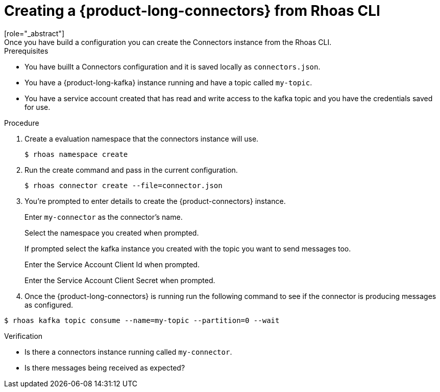 [id='proc-create-connecto_{context}']
= Creating a {product-long-connectors} from Rhoas CLI
:imagesdir: ../_images
[role="_abstract"]
Once you have build a configuration you can create the Connectors instance from the Rhoas CLI.

.Prerequisites
* You have buillt a Connectors configuration and it is saved locally as `connectors.json`.
* You have a {product-long-kafka} instance running and have a topic called `my-topic`.
* You have a service account created that has read and write access to the kafka topic and you have the credentials saved for use.

.Procedure
. Create a evaluation namespace that the connectors instance will use.
+
[source,subs="+quotes"]
----
$ rhoas namespace create
----

. Run the create command and pass in the current configuration.
+
[source,subs="+quotes"]
----
$ rhoas connector create --file=connector.json
----

. You're prompted to enter details to create the {product-connectors} instance.

+
Enter `my-connector` as the connector's name.
+
Select the namespace you created when prompted.
+
If prompted select the kafka instance you created with the topic you want to send messages too.
+
Enter the Service Account Client Id when prompted.
+
Enter the Service Account Client Secret when prompted.

. Once the {product-long-connectors} is running run the following command to see if the connector is producing messages as configured.

[source,subs="+quotes"]
----
$ rhoas kafka topic consume --name=my-topic --partition=0 --wait
----

.Verification
* Is there a connectors instance running called `my-connector`.
* Is there messages being received as expected?

ifdef::qs[]
[#conclusion]
====
Congratulations! You successfully completed the quick start for creating a connectors instance with the `rhoas` CLI.
====
endif::[]

ifdef::parent-context[:context: {parent-context}]
ifndef::parent-context[:!context:]
